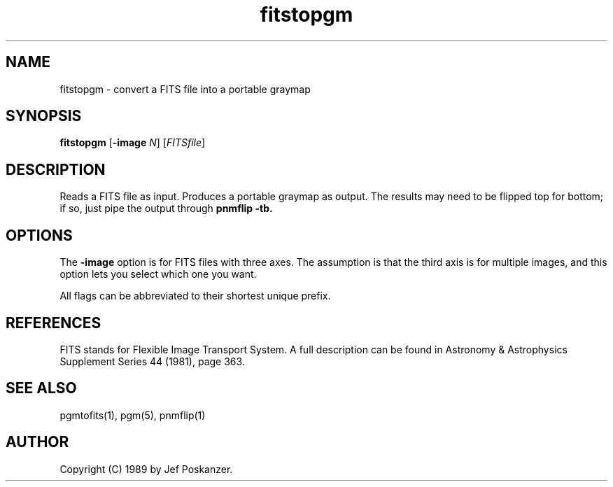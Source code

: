 .TH fitstopgm 1 "20 September 89"
.IX fitstopgm
.SH NAME
fitstopgm - convert a FITS file into a portable graymap
.SH SYNOPSIS
.B fitstopgm
.RB [ -image
.IR N ]
.RI [ FITSfile ]
.SH DESCRIPTION
Reads a FITS file as input.
.IX FITS
Produces a portable graymap as output.
The results may need to be flipped top for bottom; if so, just
pipe the output through
.B pnmflip -tb.
.IX pnmflip
.SH OPTIONS
.PP
The
.B -image
option is for FITS files with three axes.
The assumption is that the third axis is for multiple images,
and this option lets you select which one you want.
.PP
All flags can be abbreviated to their shortest unique prefix.
.SH REFERENCES
FITS stands for Flexible Image Transport System.  A full description
can be found in Astronomy & Astrophysics Supplement Series 44 (1981),
page 363.
.SH "SEE ALSO"
pgmtofits(1), pgm(5), pnmflip(1)
.SH AUTHOR
Copyright (C) 1989 by Jef Poskanzer.
.\" Permission to use, copy, modify, and distribute this software and its
.\" documentation for any purpose and without fee is hereby granted, provided
.\" that the above copyright notice appear in all copies and that both that
.\" copyright notice and this permission notice appear in supporting
.\" documentation.  This software is provided "as is" without express or
.\" implied warranty.

